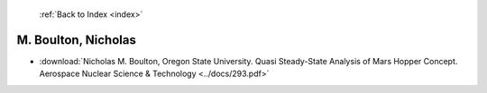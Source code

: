  :ref:`Back to Index <index>`

M. Boulton, Nicholas
--------------------

* :download:`Nicholas M. Boulton, Oregon State University. Quasi Steady-State Analysis of Mars Hopper Concept. Aerospace Nuclear Science & Technology <../docs/293.pdf>`
